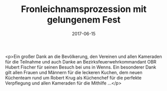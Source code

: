 #+TITLE: Fronleichnamsprozession mit gelungenem Fest
#+DATE: 2017-06-15
#+FACEBOOK_URL: https://facebook.com/ffwenns/posts/1583148791760240

<p>Ein großer Dank an die Bevölkerung, den Vereinen und allen Kameraden für die Teilnahme und auch Danke an Bezirksfeuerwehrkommandant OBR Hubert Fischer für seinen Besuch bei uns in Wenns. Ein besonderer Dank gilt allen Frauen und Männern für die leckeren Kuchen, dem neuen Küchenteam rund um Robert Krug als Küchenchef für die perfekte Verpflegung und allen Kameraden für die Mithilfe ...</p>
